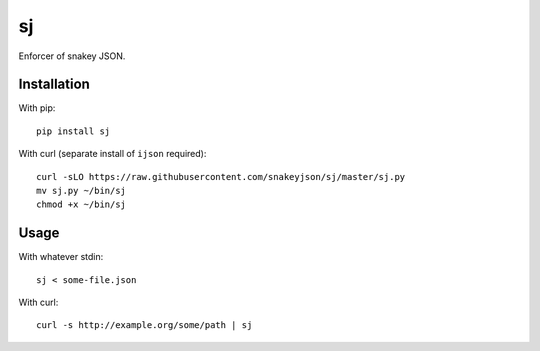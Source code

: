 sj
==

Enforcer of snakey JSON.

Installation
------------

With pip::

    pip install sj


With curl (separate install of ``ijson`` required)::

    curl -sLO https://raw.githubusercontent.com/snakeyjson/sj/master/sj.py
    mv sj.py ~/bin/sj
    chmod +x ~/bin/sj


Usage
-----

With whatever stdin::

    sj < some-file.json


With curl::

    curl -s http://example.org/some/path | sj
